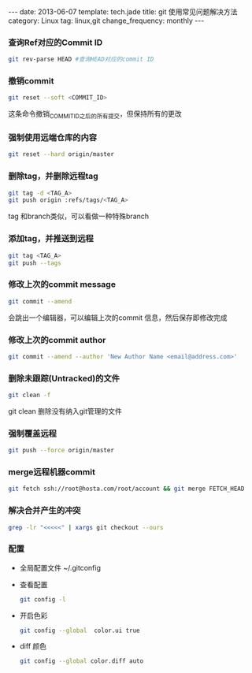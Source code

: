 #+BEGIN_HTML
---
date: 2013-06-07
template: tech.jade
title: git 使用常见问题解决方法
category: Linux
tag: linux,git
change_frequency: monthly
---
#+END_HTML
#+OPTIONS: toc:nil
#+TOC: headlines 2
*** 查询Ref对应的Commit ID
    #+BEGIN_SRC sh :eval no
    git rev-parse HEAD #查询HEAD对应的commit ID
    #+END_SRC

*** 撤销commit
    #+BEGIN_SRC sh :eval no
    git reset --soft <COMMIT_ID>
    #+END_SRC
    这条命令撤销_COMMIT_ID_之后的所有提交，但保持所有的更改
*** 强制使用远端仓库的内容
    #+BEGIN_SRC sh :eval no
      git reset --hard origin/master
    #+END_SRC
*** 删除tag，并删除远程tag
    #+BEGIN_SRC sh :eval no
    git tag -d <TAG_A>
    git push origin :refs/tags/<TAG_A>
    #+END_SRC
    tag 和branch类似，可以看做一种特殊branch
*** 添加tag，并推送到远程
    #+BEGIN_SRC sh :eval no
    git tag <TAG_A>
    git push --tags
    #+END_SRC
*** 修改上次的commit message
    #+BEGIN_SRC sh :eval no
    git commit --amend
    #+END_SRC
    会跳出一个编辑器，可以编辑上次的commit 信息，然后保存即修改完成
*** 修改上次的commit author
    #+BEGIN_SRC sh :eval no
    git commit --amend --author 'New Author Name <email@address.com>'
    #+END_SRC
*** 删除未跟踪(Untracked)的文件
    #+BEGIN_SRC sh :eval no
    git clean -f
    #+END_SRC
    git clean 删除没有纳入git管理的文件
*** 强制覆盖远程
    #+BEGIN_SRC sh :eval no
    git push --force origin/master
    #+END_SRC
*** merge远程机器commit
    #+BEGIN_SRC sh
      git fetch ssh://root@hosta.com/root/account && git merge FETCH_HEAD    
    #+END_SRC
*** 解决合并产生的冲突
    #+BEGIN_SRC sh
    grep -lr "<<<<<" | xargs git checkout --ours
    #+END_SRC
*** 配置
    - 全局配置文件
      ~/.gitconfig
    - 查看配置
      #+BEGIN_SRC sh :eval no
      git config -l      
      #+END_SRC
    - 开启色彩
      #+BEGIN_SRC sh :eval no
      git config --global  color.ui true
      #+END_SRC
    - diff 颜色
      #+BEGIN_SRC sh :eval no
      git config --global color.diff auto
      #+END_SRC
